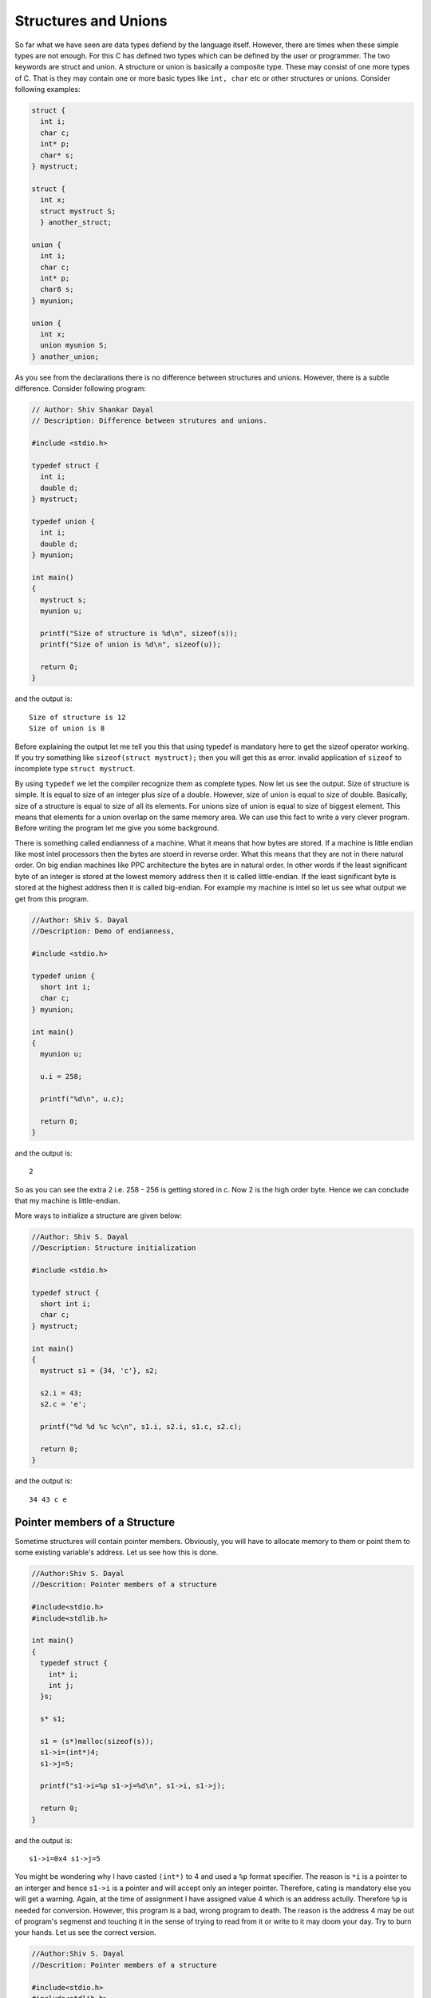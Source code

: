 Structures and Unions
*********************
So far what we have seen are data types defiend by the language itself. However,
there are times when these simple types are not enough. For this C has defined
two types which can be defined by the user or programmer. The two keywords are
struct and union. A structure or union is basically a composite type. These may
consist of one more types of C. That is they may contain one or more basic types
like ``int, char`` etc or other structures or unions. Consider following
examples:

.. index::
   single: structures
   single: unions

.. code-block:: c

  struct {
    int i;
    char c;
    int* p;
    char* s;
  } mystruct;

  struct {
    int x;
    struct mystruct S;
    } another_struct;

  union {
    int i;
    char c;
    int* p;
    char8 s;
  } myunion;

  union {
    int x;
    union myunion S;
  } another_union;

As you see from the declarations there is no difference between structures and
unions. However, there is a subtle difference. Consider following program:

.. index::
   pair: sizeof; structure
   pair: sizeof; union

.. code-block:: c

  // Author: Shiv Shankar Dayal
  // Description: Difference between strutures and unions.

  #include <stdio.h>

  typedef struct {
    int i;
    double d;
  } mystruct;

  typedef union {
    int i;
    double d;
  } myunion;

  int main()
  {
    mystruct s;
    myunion u;

    printf("Size of structure is %d\n", sizeof(s));
    printf("Size of union is %d\n", sizeof(u));

    return 0;
  }

and the output is::

  Size of structure is 12
  Size of union is 8

Before explaining the output let me tell you this that using typedef is mandatory
here to get the sizeof operator working. If you try something like
``sizeof(struct mystruct);`` then you will get this as error. invalid application
of ``sizeof`` to incomplete type ``struct mystruct``.

By using ``typedef`` we let the compiler recognize them as complete types. Now
let us see the output. Size of structure is simple. It is equal to size of an
integer plus size of a double. However, size of union is equal to size of double.
Basically, size of a structure is equal to size of all its elements. For unions
size of union is equal to size of biggest element. This means that elements for a
union overlap on the same memory area. We can use this fact to write a very
clever program. Before writing the program let me give you some background.

.. index:: endianness, little-endian, big-endian

There is something called endianness of a machine. What it means that how bytes
are stored. If a machine is little endian like most intel processors then the
bytes are stoerd in reverse order. What this means that they are not in there
natural order. On big endian machines like PPC architecture the bytes are in
natural order. In other words if the least significant byte of an integer is
stored at the lowest memory address then it is called little-endian. If the least
significant byte is stored at the highest address then it is called big-endian.
For example my machine is intel so let us see what output we get from this
program.

.. code-block:: c

  //Author: Shiv S. Dayal
  //Description: Demo of endianness,

  #include <stdio.h>

  typedef union {
    short int i;
    char c;
  } myunion;

  int main()
  {
    myunion u;

    u.i = 258;

    printf("%d\n", u.c);

    return 0;
  }

and the output is::

  2

So as you can see the extra 2 i.e. 258 - 256 is getting stored in c. Now 2 is the
high order byte. Hence we can conclude that my machine is little-endian.

More ways to initialize a structure are given below:

.. index::
   pair: initialization; structure

.. code-block:: c

  //Author: Shiv S. Dayal
  //Description: Structure initialization

  #include <stdio.h>

  typedef struct {
    short int i;
    char c;
  } mystruct;

  int main()
  {
    mystruct s1 = {34, 'c'}, s2;

    s2.i = 43;
    s2.c = 'e';

    printf("%d %d %c %c\n", s1.i, s2.i, s1.c, s2.c);

    return 0;
  }

and the output is::

  34 43 c e

.. index::
   pair: pointer members; structure

Pointer members of a Structure
==============================
Sometime structures will contain pointer members. Obviously, you will have to
allocate memory to them or point them to some existing variable's address. Let us
see how this is done.

.. code-block:: c

  //Author:Shiv S. Dayal
  //Descrition: Pointer members of a structure

  #include<stdio.h>
  #include<stdlib.h>

  int main()
  {
    typedef struct {
      int* i;
      int j;
    }s;

    s* s1;

    s1 = (s*)malloc(sizeof(s));
    s1->i=(int*)4;
    s1->j=5;

    printf("s1->i=%p s1->j=%d\n", s1->i, s1->j);

    return 0;
  }

and the output is::

  s1->i=0x4 s1->j=5

You might be wondering why I have casted ``(int*)`` to 4 and used a ``%p`` format
specifier. The reason is ``*i`` is a pointer to an interger and hence ``s1->i``
is a pointer and will accept only an integer pointer. Therefore, cating is
mandatory else you will get a warning. Again, at the time of assignment I have
assigned value 4 which is an address actully. Therefore ``%p`` is needed for
conversion. However, this program is a bad, wrong program to death. The reason is
the address 4 may be out of program's segmenst and touching it in the sense of
trying to read from it or write to it may doom your day. Try to burn your hands.
Let us see the correct version.

.. code-block:: c

  //Author:Shiv S. Dayal
  //Descrition: Pointer members of a structure

  #include<stdio.h>
  #include<stdlib.h>

  int main()
  {
    typedef struct {
    int* i;
    int j;
    }s;

    s* s1;

    s1 = (s*)malloc(sizeof(s));
    s1->i = (int*)malloc(sizeof(int));
    *(s1->i) = 4;
    s1->j = 5;

    printf("s1->i = %d s1->j = %d\n", *(s1->i), s1->j);

    return 0;
  }
.. /*
and the output is::

  s1->i=4 s1->j=5

Usage of Structures and Unions
==============================
A structure can be used to represent rather complex entities. For example, a car.
Consider a car. It has weight, power, cost, mileage etc. All this can be combined
and represented as a structure. Structures can be categorized in two categories.
One will be normal structures and second is seld-referential structures.
Self-referential structures contain a pointer to a structure of its own type. You
will see its usage in the book when we deal with data structures. We have already
shown you normal structures. The data members of a structure are referenced using
``.`` operator or ``->`` if they are pointer type as we have already seen. The
rule of using structures or unions is simple. When you cannot represent any
entity using provided data types then combine the basic entities and use them in
an structure or union. Union has one distiction which you already know. Consider
you know that your entity can have multiple type of values but only one at a
time. Then you can use unions.

Structures and unions can be nested as well. I will just give a simple example
and leave rest to your imagination and previously told facts.

.. code-block:: c

  #include <stdio.h>

  typedef struct {
    int j;
  }t;

  typedef struct{
    int i;
    t t1;
  }s;

  int main()
  {
    s s1;

    s1.i=4;
    s1.t1.j=5;

    printf("%d %d", s1.i, s1.t1.j);

  return 0;
  }

and the output is::

  4 5

.. index::
   pair: arrays; structures

Structures and Arrays
=====================
There are two posiibilities here. Structures containing arrays and arrays of
structure. Let us see an example which combines both:

.. code-block:: c

  //Author: Shiv S. Dayal
  //Description: Arrays as structure elements

  #include <stdio.h>

  typedef struct {
    int i[2];
  }ais;

  int main()
  {
    ais a[2];

    a[0].i[0] = 1;
    a[0].i[1] = 2;
    a[1].i[0] = 3;
    a[1].i[1] = 4;

    printf("%d %d %d %d\n", a[0].i[0], a[0].i[1], a[1].i[0], a[1].i[1]);

    return 0;
  }

and the output is::

  1 2 3 4

Similarly, more complex objects can be constructed.
